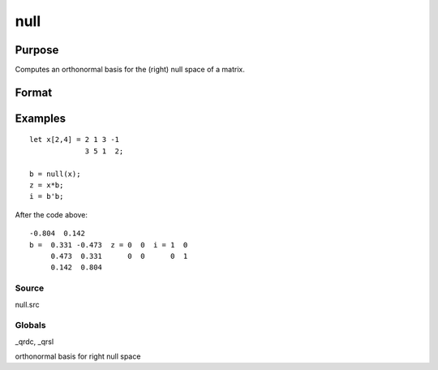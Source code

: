 
null
==============================================

Purpose
----------------

Computes an orthonormal basis for the (right) null space of a matrix.

Format
----------------
.. function:: null(x)

    :param x: NxM matrix.
    :type x: TODO

    :returns: b (*MxK matrix*), where K is the nullity of x, such that:
        
        x * b = 0 //NxK matrix of 0'sand
        b'b = I  //MxM identity matrixThe error returns are returned in  b:

    .. csv-table::
        :widths: auto

        "error code", "reason"
        "1", "there is no null space"
        "2", "b is too large to return in a single matrix"
        "Use scalerr to test for error returns."

Examples
----------------

::

    let x[2,4] = 2 1 3 -1
                 3 5 1  2;
     
    b = null(x);
    z = x*b;
    i = b'b;

After the code above:

::

    -0.804  0.142 
    b =  0.331 -0.473  z = 0  0  i = 1  0
         0.473  0.331      0  0      0  1
         0.142  0.804

Source
++++++

null.src

Globals
+++++++

\_qrdc, \_qrsl

orthonormal basis for right null space
